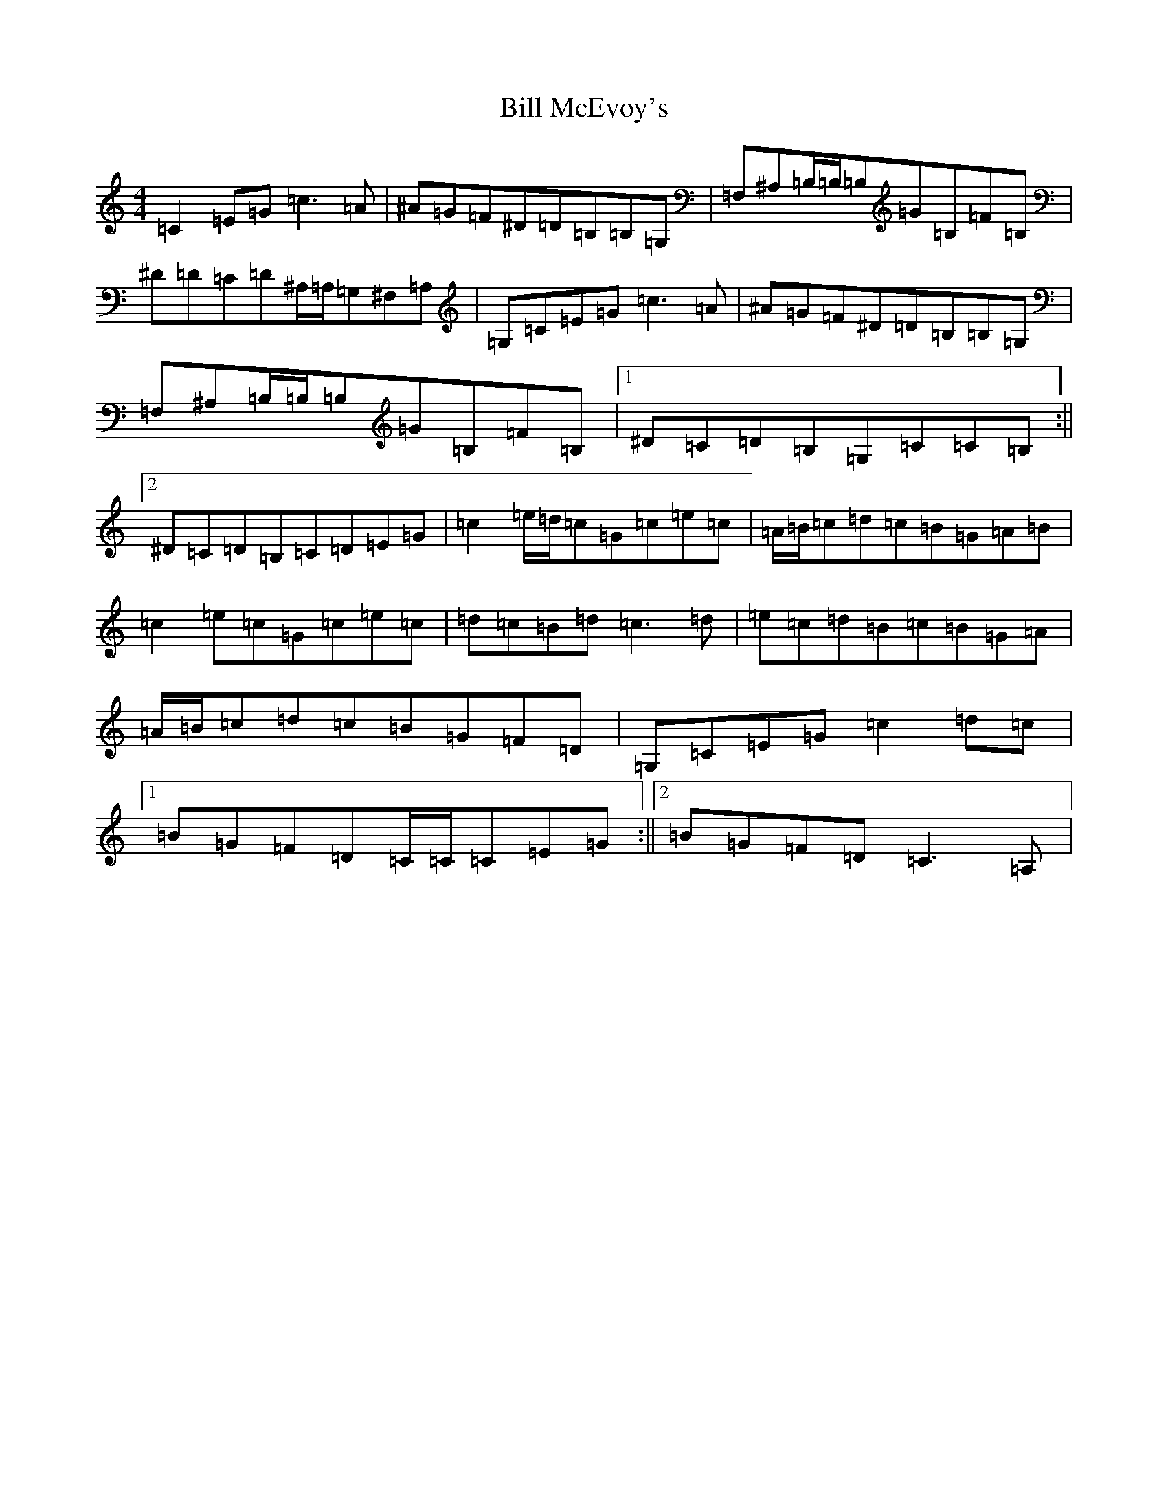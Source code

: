 X: 13783
T: Bill McEvoy's
S: https://thesession.org/tunes/6242#setting6242
Z: G Major
R: reel
M:4/4
L:1/8
K: C Major
=C2=E=G=c3=A|^A=G=F^D=D=B,=B,=G,|=F,^A,=B,/2=B,/2=B,=G=B,=F=B,|^D=D=C=D^A,/2=A,/2=G,^F,=A,|=G,=C=E=G=c3=A|^A=G=F^D=D=B,=B,=G,|=F,^A,=B,/2=B,/2=B,=G=B,=F=B,|1^D=C=D=B,=G,=C=C=B,:||2^D=C=D=B,=C=D=E=G|=c2=e/2=d/2=c=G=c=e=c|=A/2=B/2=c=d=c=B=G=A=B|=c2=e=c=G=c=e=c|=d=c=B=d=c3=d|=e=c=d=B=c=B=G=A|=A/2=B/2=c=d=c=B=G=F=D|=G,=C=E=G=c2=d=c|1=B=G=F=D=C/2=C/2=C=E=G:||2=B=G=F=D=C3=A,|